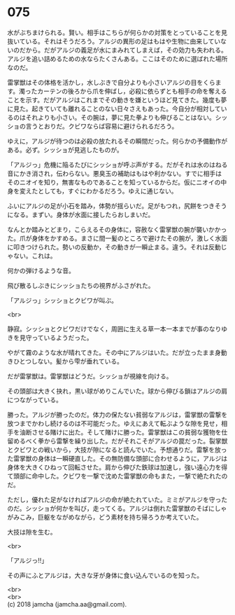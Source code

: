 #+OPTIONS: toc:nil
#+OPTIONS: \n:t

* 075

  水がぶちまけられる。賢い。相手はこちらが何らかの対策をとっていることを見抜いている。それはそうだろう。アルジの異形の足はもはや生物に由来していないのだから。だがアルジの義足が水にまみれてしまえば，その効力も失われる。アルジを追い詰めるための水ならたくさんある。ここはそのために選ばれた場所なのだ。

  雷掌獣はその体格を活かし，水しぶきで自分よりも小さいアルジの目をくらます。濁ったカーテンの後ろから爪を伸ばし，必殺に依らずとも相手の命を奪えることを示す。だがアルジはこれまでその動きを嫌というほど見てきた。幾度も夢に見た。起きていても離れることのない日々さえもあった。今自分が相対しているのはそれよりも小さい。その腕は，夢に見た拳よりも伸びることはない。シッショの言うとおりだ。クビワならば容易に避けられるだろう。

  ゆえに，アルジが待つのは必殺の放たれるその瞬間だった。何らかの予備動作がある。必ず。シッショが見逃したものが。

  「アルジっ」危機に陥るたびにシッショが呼ぶ声がする。だがそれは水のはねる音にかき消され，伝わらない。悪臭玉の補助はもはや利かない。すでに相手はそのニオイを知り，無害なものであることを知っているからだ。仮にニオイの中身を変えたとしても，すぐにわかるだろう。ゆえに通じない。

  ふいにアルジの足が小石を踏み，体勢が揺らいだ。足がもつれ，尻餅をつきそうになる。まずい。身体が水面に接したらおしまいだ。

  なんとか踏みとどまり，こらえるその身体に，容赦なく雷掌獣の腕が襲いかかった。爪が身体をかすめる。まさに間一髪のところで避けたその腕が，激しく水面に叩きつけられた。勢いの反動か，その動きが一瞬止まる。違う。それは反動じゃない。これは。

  何かの弾けるような音。

  飛び散るしぶきにシッショたちの視界がふさがれた。

  「アルジっ」シッショとクビワが叫ぶ。

  <br>

  静寂。シッショとクビワだけでなく，周囲に生える草一本一本までが事のなりゆきを見守っているようだった。

  やがて霧のような水が晴れてきた。その中にアルジはいた。だが立ったまま身動きひとつしない。髪から雫が垂れている。

  だが雷掌獣は。雷掌獣はどうだ。シッショが視線を向ける。

  その頭部は大きく抉れ，黒い球がめりこんでいた。球から伸びる鎖はアルジの肩につながっている。

  勝った。アルジが勝ったのだ。体力の保たない貧弱なアルジは，雷掌獣の雷撃を放つまでかわし続けるのは不可能だった。ゆえにあえて転ぶような隙を見せ，相手を油断させる賭けに出た。そして賭けに勝った。雷掌獣はこの貧弱な獲物を仕留めるべく拳から雷撃を繰り出した。だがそれこそがアルジの罠だった。裂掌獣とクビワとの戦いから，大技が隙になると読んでいた。予想通りだ。雷撃を放った雷掌獣の身体は一瞬硬直した。その無防備な頭部に合わせるように，アルジは身体を大きくひねって回転させた。肩から伸びた鉄球は加速し，強い遠心力を得て頭部に命中した。クビワを一撃で沈めた雷掌獣の命もまた，一撃で絶たれたのだ。

  ただし，優れた足がなければアルジの命が絶たれていた。ミミがアルジを守ったのだ。シッショが何かを叫び，走ってくる。アルジは倒れた雷掌獣のそばにしゃがみこみ，巨躯をながめながら，どう素材を持ち帰ろうか考えていた。

  大技は隙を生む。

  <br>

  「アルジっ!!」

  その声にふとアルジは，大きな牙が身体に食い込んでいるのを知った。

  <br>
  <br>
  (c) 2018 jamcha (jamcha.aa@gmail.com).

  [[http://creativecommons.org/licenses/by-nc-sa/4.0/deed][file:http://i.creativecommons.org/l/by-nc-sa/4.0/88x31.png]]
